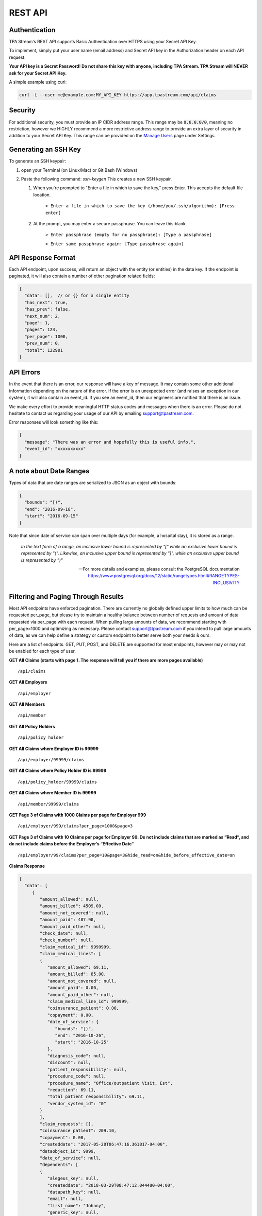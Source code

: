 .. _api:

REST API
========

--------------
Authentication
--------------

TPA Stream's REST API supports Basic Authentication over HTTPS using your Secret API Key.

To implement, simply put your user name (email address) and Secret API key in the Authorization header on each API request.

**Your API key is a Secret Password! Do not share this key with anyone, including TPA Stream. TPA Stream will NEVER ask for your Secret API Key.**

A simple example using curl:

.. code-block:: bash

    curl -L --user me@example.com:MY_API_KEY https://app.tpastream.com/api/claims

--------
Security
--------

For additional security, you must provide an IP CIDR address range. This range may be :code:`0.0.0.0/0`,
meaning no restriction, however we HIGHLY recommend a more restrictive address range to provide
an extra layer of security in addition to your Secret API Key. This range can be provided on the
`Manage Users <https://app.tpastream.com/settings/users>`_ page under Settings.



---------------------
Generating an SSH Key
---------------------

To generate an SSH keypair:

1. open your Terminal (on Linux/Mac) or Git Bash (Windows)
2. Paste the following command:  `ssh-keygen`
   This creates a new SSH keypair.

   1. When you're prompted to "Enter a file in which to save the key," press Enter. This accepts the default file location.

        ``> Enter a file in which to save the key (/home/you/.ssh/algorithm): [Press enter]``

   2. At the prompt, you may enter a secure passphrase. You can leave this blank.


        ``> Enter passphrase (empty for no passphrase): [Type a passphrase]``

        ``> Enter same passphrase again: [Type passphrase again]``


-------------------
API Response Format
-------------------

Each API endpoint, upon success, will return an object with the entity (or entities) in the data key.
If the endpoint is paginated, it will also contain a number of other pagination related fields:

.. code-block:: javascript

    {
      "data": [],  // or {} for a single entity
      "has_next": true,
      "has_prev": false,
      "next_num": 2,
      "page": 1,
      "pages": 123,
      "per_page": 1000,
      "prev_num": 0,
      "total": 122901
    }

----------
API Errors
----------


In the event that there is an error, our response will have a key of message.
It may contain some other additional information depending on the nature of the error.
If the error is an unexpected error (and raises an exception in our system),
it will also contain an event_id. If you see an event_id, then our engineers
are notified that there is an issue.

We make every effort to provide meaningful HTTP status codes and messages when
there is an error. Please do not hesitate to contact us regarding your usage of
our API by emailing support@tpastream.com.

Error responses will look something like this:

.. code-block:: json

    {
      "message": "There was an error and hopefully this is useful info.",
      "event_id": "xxxxxxxxxx"
    }


------------------------
A note about Date Ranges
------------------------

Types of data that are date ranges are serialized to JSON as an object with bounds:

.. code-block:: json

    {
      "bounds": "[)",
      "end": "2016-09-16",
      "start": "2016-09-15"
    }

Note that since date of service can span over multiple days
(for example, a hospital stay), it is stored as a range.

    *In the text form of a range, an inclusive lower bound is represented by "[" while an exclusive lower bound is represented by "(". Likewise, an inclusive upper bound is represented by "]", while an exclusive upper bound is represented by ")"*

    -- For more details and examples, please consult the PostgreSQL documentation https://www.postgresql.org/docs/12/static/rangetypes.html#RANGETYPES-INCLUSIVITY

------------------------------------
Filtering and Paging Through Results
------------------------------------

Most API endpoints have enforced pagination. There are currently no globally
defined upper limits to how much can be requested per_page, but please try to
maintain a healthy balance between number of requests and amount of data requested
via per_page with each request. When pulling large amounts of data, we recommend
starting with per_page=1000 and optimizing as necessary. Please contact
support@tpastream.com if you intend to pull large amounts of data, as we can
help define a strategy or custom endpoint to better serve both your needs & ours.

Here are a list of endpoints. GET, PUT, POST, and DELETE are supported for most
endpoints, however may or may not be enabled for each type of user.

**GET All Claims (starts with page 1. The response will tell you if there are more pages available)**

::

    /api/claims

**GET All Employers**

::

    /api/employer

**GET All Members**

::

    /api/member

**GET All Policy Holders**

::

    /api/policy_holder

**GET All Claims where Employer ID is 99999**

::

    /api/employer/99999/claims

**GET All Claims where Policy Holder ID is 99999**

::

    /api/policy_holder/99999/claims

**GET All Claims where Member ID is 99999**

::

    /api/member/99999/claims

**GET Page 3 of Claims with 1000 Claims per page for Employer 999**

::

    /api/employer/999/claims?per_page=1000&page=3

**GET Page 3 of Claims with 10 Claims per page for Employer 99. Do not include claims that are marked as “Read”, and do not include claims before the Employer’s “Effective Date”**

::

    /api/employer/99/claims?per_page=10&page=3&hide_read=on&hide_before_effective_date=on

**Claims Response**

.. code-block:: javascript

    {
      "data": [
         {
            "amount_allowed": null,
            "amount_billed": 4509.00,
            "amount_not_covered": null,
            "amount_paid": 487.90,
            "amount_paid_other": null,
            "check_date": null,
            "check_number": null,
            "claim_medical_id": 9999999,
            "claim_medical_lines": [
            {
               "amount_allowed": 69.11,
               "amount_billed": 85.00,
               "amount_not_covered": null,
               "amount_paid": 0.00,
               "amount_paid_other": null,
               "claim_medical_line_id": 999999,
               "coinsurance_patient": 0.00,
               "copayment": 0.00,
               "date_of_service": {
                  "bounds": "[)",
                  "end": "2016-10-26",
                  "start": "2016-10-25"
               },
               "diagnosis_code": null,
               "discount": null,
               "patient_responsibility": null,
               "procedure_code": null,
               "procedure_name": "Office/outpatient Visit, Est",
               "reduction": 69.11,
               "total_patient_responsibility": 69.11,
               "vendor_system_id": "0"
            }
            ],
            "claim_requests": [],
            "coinsurance_patient": 209.10,
            "copayment": 0.00,
            "createddate": "2017-05-28T06:47:16.361817-04:00",
            "dataobject_id": 9999,
            "date_of_service": null,
            "dependents": [
            {
               "alegeus_key": null,
               "createddate": "2018-03-29T08:47:12.044480-04:00",
               "datapath_key": null,
               "email": null,
               "first_name": "Johnny",
               "generic_key": null,
               "id": 99999,
               "last_name": "Appleseed",
               "modifieddate": "2018-03-29T08:47:12.044480-04:00",
               "ssn": null,
               "wex_key": null
            }
            ],
            "discount": null,
            "eob_date": null,
            "group_name": null,
            "group_number": null,
            "id": 476877,
            "last_updated_status": "2017-05-28T06:47:16.361817-04:00",
            "members": [
            {
               "email": "johnny@appleseed.com",
               "employer_id": 99999,
               "employer": {
                  "id": 99999,
                  "name": "Fruit Tree Planting Services, LLC",
                  "reimbursement_policy": "off"
               },

               "full_name": "Johnny Appleseed",
               "id": 888888
            }
            ],
            "modifieddate": "2017-05-28T06:47:16.361817-04:00",
            "network": null,
            "patient_account_number": null,
            "patient_name": "Jimmy Appleseed",
            "patient_responsibility": 3959.10,
            "policy_holder": {
            "fullname": "Johnny Appleseed",
            "policy_holder_id": 888888
            },
            "policy_holder_fullname": "Johnny Appleseed",
            "policy_holder_id": 888888,
            "processed_on": "2016-10-15",
            "read": [],
            "read_all": [],
            "reduction": 0.00,
            "remarks": null,
            "service_provider": "Dr. Suess",
            "service_provider_address": null,
            "service_provider_billing_address": null,
            "service_provider_billing_name": null,
            "service_provider_billing_npi_number": null,
            "service_provider_billing_number": null,
            "service_provider_billing_phone": null,
            "service_provider_npi_number": null,
            "service_provider_number": null,
            "status": "Processed",
            "total_patient_responsibility": 69.11,
            "status": "Processed",
            "tpafiles": [
            {
               "extension": ".png",
               "tpafile_id": 99999,
               "url": "/claim_medical/99999/tpafile/88888"
            },
            {
               "extension": ".pdf",
               "tpafile_id": 44444,
               "url": "/claim_medical/99999/tpafile/88888"
            }
            ],
            "type": {
            "name": "dental",
            "type_id": 2
            },
            "vendor_system_id": "xxxxx122344"
         }
      ],
      "has_next": true,
      "has_prev": false,
      "next_num": 2,
      "page": 1,
      "pages": 9999,
      "per_page": 1,
      "prev_num": 0,
      "total": 9999
      }


**Employer Response**

.. code-block:: javascript

    {
      "data": [
         {
            "accounts": [],
            "alegeus_key": null,
            "can_request_reimbursements": false,
            "can_use_portal": false,
            "createddate": "2016-12-10T12:17:09.497104-05:00",
            "datapath_key": "99999",
            "easy_enroll_ssn_required": true,
            "effective_date": "2016-05-01",
            "email_automation": true,
            "employer_id": 5555555,
            "generic_key": null,
            "is_demo": false,
            "modifieddate": "2017-02-28T18:07:03.799519-05:00",
            "name": "Dunder Mifflin Paper Company",
            "onboard_field_send_reimbursement": "all",
            "onboard_url": "https://www.easyenrollment.net/enroll/ddddd",
            "payers": [
            {
               "logo_url": "https://s3.amazonaws.com/tpastream-public/HorizonBlue-Logo-Updated-Jan15.jpg",
               "name": "Horizon Blue Cross Blue Shield of New Jersey",
               "payer_id": 33,
               "retriever": "horizon_bluecross.HorizonBlue",
               "short_name": "Horizon BCBS NJ"
            }
            ],
            "send_new_claim_emails": false,
            "slug": "dddd",
            "support_email": null,
            "support_email_derived": "support@my-tpa.com",
            "support_phone": null,
            "support_phone_derived": "(800) 999-9999",
            "team_primary": null,
            "team_primary_id": null,
            "teams": [],
            "tenant": {
            "logo_url": "https://s3.amazonaws.com/tpastream-public/xxxxxxx.png",
            "name": "My TPA",
            "tenant_id": 99999
            },
            "unread_count": 333,
            "wex_key": null
         }

      ],
      "has_next": true,
      "has_prev": false,
      "next_num": 2,
      "page": 1,
      "pages": 66,
      "per_page": 1,
      "prev_num": 0,
      "total": 66
      }
